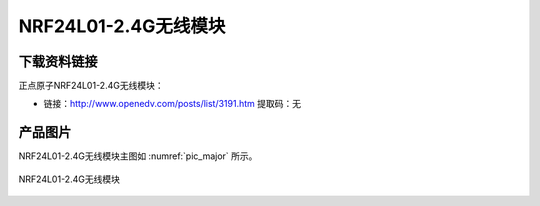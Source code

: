 
NRF24L01-2.4G无线模块
====================

下载资料链接
------------

正点原子NRF24L01-2.4G无线模块：

- 链接：http://www.openedv.com/posts/list/3191.htm   提取码：无

产品图片
--------

NRF24L01-2.4G无线模块主图如 :numref:`pic_major` 所示。

.. _pic_major:

.. figure:: media/nrf24.png
   :align: center

   NRF24L01-2.4G无线模块


